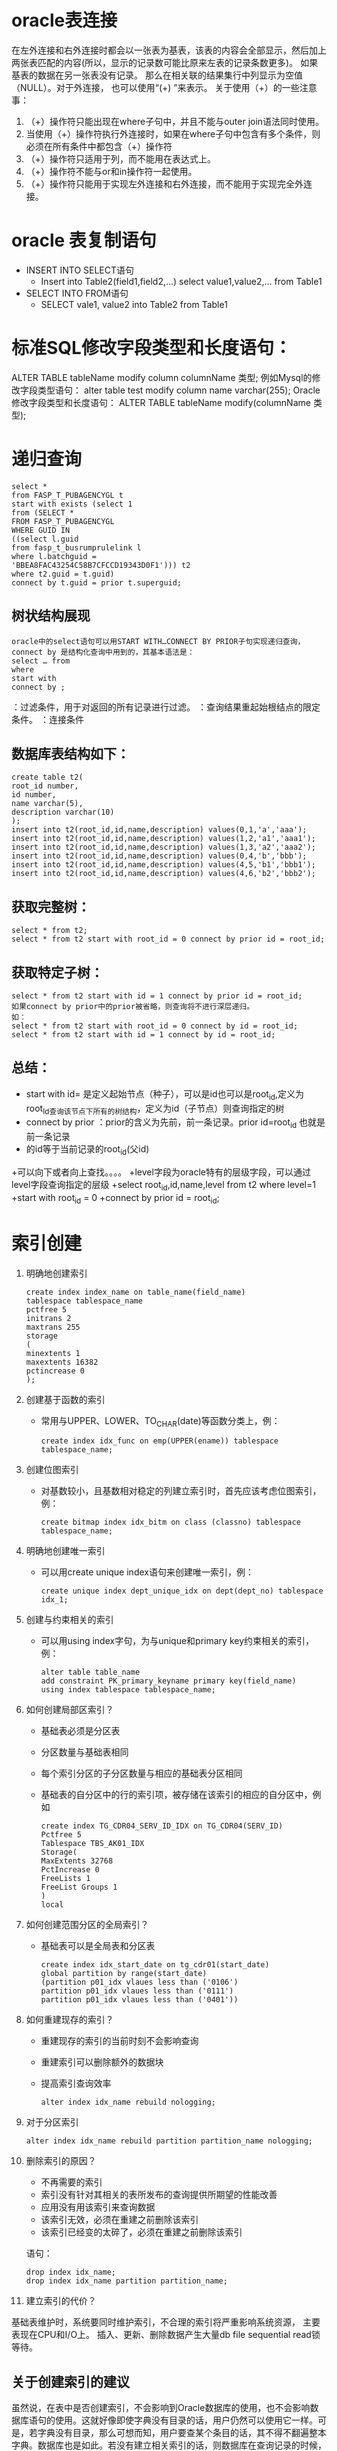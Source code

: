 * oracle表连接
  在左外连接和右外连接时都会以一张表为基表，该表的内容会全部显示，然后加上两张表匹配的内容(所以，显示的记录数可能比原来左表的记录条数更多)。 如果基表的数据在另一张表没有记录。 那么在相关联的结果集行中列显示为空值（NULL）。对于外连接， 也可以使用“(+) ”来表示。 关于使用（+）的一些注意事：
    1. （+）操作符只能出现在where子句中，并且不能与outer join语法同时使用。
    2.  当使用（+）操作符执行外连接时，如果在where子句中包含有多个条件，则必须在所有条件中都包含（+）操作符
    3. （+）操作符只适用于列，而不能用在表达式上。
    4. （+）操作符不能与or和in操作符一起使用。
    5. （+）操作符只能用于实现左外连接和右外连接，而不能用于实现完全外连接。
* oracle 表复制语句
  + INSERT INTO SELECT语句
      + Insert into Table2(field1,field2,...) select value1,value2,... from Table1
  + SELECT INTO FROM语句
      +  SELECT vale1, value2 into Table2 from Table1
* 标准SQL修改字段类型和长度语句：
  ALTER TABLE tableName modify column columnName 类型;
  例如Mysql的修改字段类型语句：
  alter table test modify column name varchar(255);
  Oracle修改字段类型和长度语句：
  ALTER TABLE tableName modify(columnName 类型);
* 递归查询
  #+BEGIN_EXAMPLE
  select * 
  from FASP_T_PUBAGENCYGL t 
  start with exists (select 1 
  from (SELECT * 
  FROM FASP_T_PUBAGENCYGL 
  WHERE GUID IN 
  ((select l.guid 
  from fasp_t_busrumprulelink l 
  where l.batchguid = 
  'BBEA8FAC43254C58B7CFCCD19343D0F1'))) t2 
  where t2.guid = t.guid) 
  connect by t.guid = prior t.superguid;
  #+END_EXAMPLE 
** 树状结构展现
  #+BEGIN_EXAMPLE
  oracle中的select语句可以用START WITH…CONNECT BY PRIOR子句实现递归查询，connect by 是结构化查询中用到的，其基本语法是： 
  select … from 
  where 
  start with 
  connect by ;
  #+END_EXAMPLE 
  ：过滤条件，用于对返回的所有记录进行过滤。 
  ：查询结果重起始根结点的限定条件。 
  ：连接条件 
** 数据库表结构如下：
  #+BEGIN_EXAMPLE
  create table t2( 
  root_id number, 
  id number, 
  name varchar(5), 
  description varchar(10) 
  ); 
  insert into t2(root_id,id,name,description) values(0,1,'a','aaa'); 
  insert into t2(root_id,id,name,description) values(1,2,'a1','aaa1'); 
  insert into t2(root_id,id,name,description) values(1,3,'a2','aaa2'); 
  insert into t2(root_id,id,name,description) values(0,4,'b','bbb'); 
  insert into t2(root_id,id,name,description) values(4,5,'b1','bbb1'); 
  insert into t2(root_id,id,name,description) values(4,6,'b2','bbb2'); 
  #+END_EXAMPLE
** 获取完整树：
  #+BEGIN_EXAMPLE 
  select * from t2; 
  select * from t2 start with root_id = 0 connect by prior id = root_id; 
  #+END_EXAMPLE
** 获取特定子树： 
  #+BEGIN_EXAMPLE
  select * from t2 start with id = 1 connect by prior id = root_id; 
  如果connect by prior中的prior被省略，则查询将不进行深层递归。 
  如： 
  select * from t2 start with root_id = 0 connect by id = root_id; 
  select * from t2 start with id = 1 connect by id = root_id; 
  #+END_EXAMPLE
** 总结：
  + start with id= 是定义起始节点（种子），可以是id也可以是root_id,定义为root_Id查询该节点下所有的树结构，定义为id（子节点）则查询指定的树 
  + connect by prior ：prior的含义为先前，前一条记录。prior id=root_id 也就是前一条记录 
  + 的id等于当前记录的root_id(父id) 
  +可以向下或者向上查找。。。。 
  +level字段为oracle特有的层级字段，可以通过level字段查询指定的层级 
  +select root_id,id,name,level from t2 where level=1 
  +start with root_id = 0 
  +connect by prior id = root_id;
* 索引创建
  1.  明确地创建索引
      #+BEGIN_EXAMPLE	
      create index index_name on table_name(field_name)
      tablespace tablespace_name
      pctfree 5
      initrans 2
      maxtrans 255
      storage
      (
      minextents 1
      maxextents 16382
      pctincrease 0
      );
      #+END_EXAMPLE
  2.  创建基于函数的索引
    + 常用与UPPER、LOWER、TO_CHAR(date)等函数分类上，例：
      #+BEGIN_EXAMPLE	
      create index idx_func on emp(UPPER(ename)) tablespace tablespace_name;
      #+END_EXAMPLE
  3. 创建位图索引
    + 对基数较小，且基数相对稳定的列建立索引时，首先应该考虑位图索引，例：
      #+BEGIN_EXAMPLE
      create bitmap index idx_bitm on class (classno) tablespace tablespace_name;
      #+END_EXAMPLE
  4. 明确地创建唯一索引
    + 可以用create unique index语句来创建唯一索引，例：
      #+BEGIN_EXAMPLE
      create unique index dept_unique_idx on dept(dept_no) tablespace idx_1;
      #+END_EXAMPLE
  5. 创建与约束相关的索引
    + 可以用using index字句，为与unique和primary key约束相关的索引，例：
      #+BEGIN_EXAMPLE
    alter table table_name
    add constraint PK_primary_keyname primary key(field_name)
    using index tablespace tablespace_name;
      #+END_EXAMPLE
  6. 如何创建局部区索引？
    + 基础表必须是分区表
    + 分区数量与基础表相同
    + 每个索引分区的子分区数量与相应的基础表分区相同
    + 基础表的自分区中的行的索引项，被存储在该索引的相应的自分区中，例如
      #+BEGIN_EXAMPLE	
      create index TG_CDR04_SERV_ID_IDX on TG_CDR04(SERV_ID)
      Pctfree 5
      Tablespace TBS_AK01_IDX
      Storage(
      MaxExtents 32768
      PctIncrease 0
      FreeLists 1
      FreeList Groups 1
      )
      local
      #+END_EXAMPLE
  7. 如何创建范围分区的全局索引？
    + 基础表可以是全局表和分区表
      #+BEGIN_EXAMPLE	
      create index idx_start_date on tg_cdr01(start_date)
      global partition by range(start_date)
      (partition p01_idx vlaues less than ('0106')
      partition p01_idx vlaues less than ('0111')
      partition p01_idx vlaues less than ('0401'))
      #+END_EXAMPLE
  8. 如何重建现存的索引？
    + 重建现存的索引的当前时刻不会影响查询
    + 重建索引可以删除额外的数据块
    + 提高索引查询效率
      #+BEGIN_EXAMPLE	
    alter index idx_name rebuild nologging;
      #+END_EXAMPLE
  9. 对于分区索引
      #+BEGIN_EXAMPLE
    alter index idx_name rebuild partition partition_name nologging;
      #+END_EXAMPLE
  10. 删除索引的原因？
    + 不再需要的索引
    + 索引没有针对其相关的表所发布的查询提供所期望的性能改善
    + 应用没有用该索引来查询数据
    + 该索引无效，必须在重建之前删除该索引
    + 该索引已经变的太碎了，必须在重建之前删除该索引
    语句：
      #+BEGIN_EXAMPLE
      drop index idx_name;
      drop index idx_name partition partition_name;
      #+END_EXAMPLE
  11. 建立索引的代价？
  基础表维护时，系统要同时维护索引，不合理的索引将严重影响系统资源，
  主要表现在CPU和I/O上。
  插入、更新、删除数据产生大量db file sequential read锁等待。
** 关于创建索引的建议
虽然说，在表中是否创建索引，不会影响到Oracle数据库的使用，也不会影响数据库语句的使用。这就好像即使字典没有目录的话，用户仍然可以使用它一样。可是，若字典没有目录，那么可想而知，用户要查某个条目的话，其不得不翻遍整本字典。数据库也是如此。若没有建立相关索引的话，则数据库在查询记录的时候，不得不去查询整个表。当表中的记录比较多的时候，其查询效率就会很低。所以，合适的索引，是提高数据库运行效率的一个很好的工具。
不过，并不是说表上的索引越多越好。过之而不及。故在数据库设计过程中，还是需要为表选择一些合适的索引。宁缺勿滥，这是建立索引时的一个遵循标准。在理论上，虽然一个表可以设置无限的索引。但是，数据库管理员需要知道，表中的索引越多，维护索引所需要的开销也就越大。每当数据表中记录有增加、删除、更新变化的时候，数据库系统都需要对所有索引进行更新。故数据库表中的索引绝对不是多多益善。具体来说，在索引建立上，笔者对大家有如下建议。

** 建议一：在基数小的字段上要善于使用位图索引。
 基数是位图索引中的一个基本的定义，它是指数据库表中某个字段内容中不重复的数值。如在员工信息表中的性别字段，一般就只有男跟女两个值，所以，其基数为2;婚姻状况字段的话，则其只有已婚、未婚、离婚三种状态，其基数就为3;民族一览内也是只有有限的几个值。
对于要查询基数小的字段，如现在用户想查找所有婚姻状况为“已婚”的“女性”时，利用位图索引可以提高查询的效率。这主要是因为标准索引是通过在索引中保存排序过的索引列以及对应的ROWID来实现的。若我们在基数小的列上建立标准索引的话，则其会返回大量的记录。
而当我们在创建位图索引的时候，在Oracle会对整个表进行扫描，并且会为索引列的每个取值建立一个位图。若内容相同，则在位图上会以一个相同的数字表示。此时，若这个字段的基数比较小的话，则若需要实现对整个字段的查询的话，效率就会非常的高。因为此时，数据库只要位图中数字相同的内容找出来即可。
除了在数据表某列基数比较小的情况下，采用位图索引外，我们往往在一些特殊的情况下，也会建议采用位图索引。最常见的情况是，在Where限制条件中，若我们多次采用AND或者OR条件时，也建议采用位图索引。因为当一个查询饮用了一些部署了位图索引的列的时候，这些位图可以很方便的与AND或者Or 运算符操作结合以快速的找出用户所需要的记录。
但是，这里要注意，不是在条件语句中包含运算符的时候，采用位图索引都能够提供比较高的效率。一般来说，只有AND 或者OR运算符的时候，位图索引才会比较具有优势。若此时用户采用大于号或者不等于号作为条件语句中的限制条件的时候，则往往采用标准索引具有更大的优势。
所以，笔者在数据库设置中，一般只有在三种情况下才采用位图索引。一是列的基数比较小，而有可能需要根据这些字段的内容查找相关的记录;二是在条件语句中，用到了AND或者OR运算符的时候。除了这两种情况外，最好能够采用其他适合的索引。第三种情况是，需要用到NULL作为查询的限制条件。因为标准查询一般情况下，会忽略所有的NULL值列。也就是说，若需要查询“所有没有身份证号码”的员工的信息的时候，标准索引并不能够起到加速查询速度的作用。此时，就需要采用位图索引。因为位图索引会记录相关的NULL值列信息。

** 建议二：创建索引的一些限制条件。
并不说，表或者列建立的索引越多越好。相反，索引建的越多，有时会反而会影响数据库运行的整体性能。所以，在建立索引的时候，仍然会有一些限制条件。
一是不要对一些记录内容比较少的表建立索引。在一个应用系统设计的时候，如设计一个ERP系统的数据库，其虽然有几千张表。但是，并不是每张表都有大量记录的。相反，其中有近一半左右的数据表，可能其存储的数据不会超过百条。如员工登陆帐户密码表、企业部门信息表等等。对于这些记录内容比较少的表，我们建立最好不要为其建立索引。无论是表上的，还是字段上，都不要建立索引。


二是若表中的内容比较大，但是，这个表基本上不怎么查询的时候，则只需要在表上建立索引即可;而不需要在字段上建立索引。如现在在ERP系统中，有一张表是“AD_Table”。其存储的是这个数据库中相关表的信息。这张表只有在数据库设计的时候才会用到。故这张表中的记录虽然比较多，但是由于用户用的比较少，所以，一般没有必要为这张表建立列级别上的索引。而直接用表索引来代替。

三是在一些NULL字段上，要根据实际情况来判断是否要建立索引。如现在有一张人事档案的表格，其上面有两个字段，分别为“身份证号码”与“地区”。有时会为了某个原因，企业需要所有员工都在系统中登记他们的身份证号码，以方便他们办工资卡、社会保险等等。所以人事管理可能需要经常的查询系统，看看有没有没有身份证号码的员工信息。此时，就需要利用条件“IS NULL”来查询我们所需要的记录。故为了提高查询效率，若某个记录可能为空，并且经常需要以NULL为条件进行查询的时候，则最好给这个字段添加一个索引，并且最好建立位图索引。相反，若虽然可能会以NULL这个条件作为查询的限制语句，但是，用的不是很多的时候，则就没有必要为其建立索引。

** 建议三：多表连接查询的索引设计。

如现在有一个人事管理系统。人事经理想知道员工的社保缴纳情况。他需要知道员工的姓名、职务、户籍性质(农民户口跟居民户口费用不一样)、缴纳的情况等等。但是，这些信息包含在不同的表中。因为为了提高数据库的性能，在表中存储的可能只是某些序号，而不是具体的内容。如在社保表中，存储的是员工对应的编号，而不是员工的名字。所以，要得到这份报表的话，就可能需要关联员工基本信息表、公司组织结构表等表格，才能够查询到用户所需要的内容。

为此，就需要利用Join语句，把这些表格关联起来。为了提高数据库的查询效率，这些用来关联的字段，最好能够建立索引。这可以显著的提高查询的速度。

** 建议四：在表的更新速度与查询速度之间寻求一个平衡点。

众所周知，索引本身并不影响数据库的使用，其主要是为了提高数据库的查询效率。但是，由于当数据库的表中的数据更新的时候，包括记录的增加、删除、更改等等，都会对虽有的索引进行更新。

很明显，索引虽然可以提高查询速度。但是，也会对一些表的更新操作产生不良的影响。当在表中建立的索引越多，这个不利影响也会越大。故数据库管理员在设置索引的时候，还需要注意，在这两个之间需要一个均衡点。

按照一般的理论来说，当某个表多数用来查询、更新相对来说比较上的话，则要多多采用索引。相反，当某个表记录更新居主导，查询相对来说比较少的话，则不要建立太多的索引，避免对更新的速度差生不利影响。
* minus使用
** 建立测试数据及表
  #+BEGIN_EXAMPLE
  CREATE TABLE test1 (str VARCHAR2(15));
  CREATE TABLE test2 (str VARCHAR2(15));
  CREATE TABLE test3 (str VARCHAR2(15));
  INSERT INTO test1 VALUES('1');
  INSERT INTO test1 VALUES('2');
  INSERT INTO test1 VALUES('3');
  INSERT INTO test1 VALUES('4');
  INSERT INTO test1 VALUES('5');
  INSERT INTO test1 VALUES('6');
  INSERT INTO test2 VALUES('4');
  INSERT INTO test2 VALUES('5');
  INSERT INTO test2 VALUES('6');
  INSERT INTO test3 VALUES('1');
  INSERT INTO test3 VALUES('2');
  INSERT INTO test3 VALUES('3');
  INSERT INTO test3 VALUES('4');
  INSERT INTO test3 VALUES('5');
  INSERT INTO test3 VALUES('6');
  #+END_EXAMPLE
** 测试
  #+BEGIN_EXAMPLE
  --没查到数据说明完全相等
  SELECT STR, COUNT(1)
    FROM (SELECT STR FROM TEST1 UNION ALL SELECT STR FROM TEST3)
  GROUP BY STR
  HAVING COUNT(*) < 2;-- 这里的2不是固定的，如果是三个表关联，就是小于3， 每一个组中str里的数据不能重复，否则结果可能不对
  --查到数据说明不相等 
  (
    SELECT *
      FROM TEST1
    MINUS
    SELECT *
      FROM TEST2)
    UNION ALL (SELECT * FROM TEST2 MINUS SELECT * FROM TEST1)
  #+END_EXAMPLE
* oracle数据查询结果转json
#+BEGIN_EXAMPLE
执行这个过程， 得到sql语句, 执行sql获取的数据就是json格式
SET SERVEROUTPUT ON;

DECLARE
    v_count        NUMBER;
    v_table_name   VARCHAR2(100) := 'T_RECEIVEBDGDATA'; --表名
    v_sql          CLOB;
    v_i            NUMBER := 0;
BEGIN
    SELECT
        COUNT(*)
    INTO
        v_count
    FROM
        user_tab_cols
    WHERE
        table_name = v_table_name;

    v_sql := 'select  ''{';
    FOR col_cur IN (
        SELECT
            column_name,
            data_type,
            data_length
        FROM
            user_tab_cols
        WHERE
            table_name = v_table_name
    ) LOOP
        IF
            ( col_cur.data_type = 'DATE' )
        THEN
            v_sql := v_sql
             || '"'
             || col_cur.column_name
             || ' ":"'' || TO_CHAR('
             || col_cur.column_name
             || ',''yyyy-mm-dd HH24:mi:ss'') || ''"''';
        ELSIF ( col_cur.data_type = 'VARCHAR2' ) THEN
            v_sql := v_sql
             || '"'
             || col_cur.column_name
             || '":"''||'
             || col_cur.column_name
             || '|| ''"''';
        ELSIF ( col_cur.data_type = 'NUMBER' ) THEN

--格式化数字
            v_sql := v_sql
             || '"'
             || col_cur.column_name
             || '":''|| nvl(RTRIM(to_char('
             || col_cur.column_name
             || ',''fm9999999990.99999''),''.''),''""'')';
        END IF;

        v_i := v_i + 1;
        IF
            ( v_i < v_count )
        THEN
            v_sql := v_sql || '|| '',';
        END IF;

--如果拼接的sql字符串太长，50个字段拼接为1列
        IF
            ( v_i MOD 50 = 0 )
        THEN
            dbms_output.put_line(v_i);
            v_sql := v_sql || ''',''';
        END IF;

        IF
            ( v_i = v_count )
        THEN
            v_sql := v_sql || ' || '' } ''';
        END IF;

--VARCHAR2

--NUMBER
    END LOOP;

    v_sql := v_sql || ' from ' || v_table_name;
    dbms_output.put_line(v_sql);
END;
#+END_EXAMPLE

